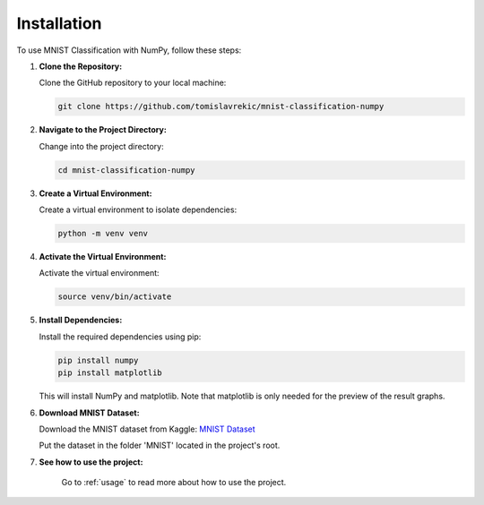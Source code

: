 .. MNIST Classification with NumPy documentation installation file.

.. _installation:

Installation
============

To use MNIST Classification with NumPy, follow these steps:

1. **Clone the Repository:**

   Clone the GitHub repository to your local machine:

   .. code-block:: bash

      git clone https://github.com/tomislavrekic/mnist-classification-numpy

2. **Navigate to the Project Directory:**

   Change into the project directory:

   .. code-block:: bash

      cd mnist-classification-numpy

3. **Create a Virtual Environment:**

   Create a virtual environment to isolate dependencies:

   .. code-block:: bash

      python -m venv venv

4. **Activate the Virtual Environment:**

   Activate the virtual environment:

   .. code-block:: bash

      source venv/bin/activate

5. **Install Dependencies:**

   Install the required dependencies using pip:

   .. code-block:: bash

      pip install numpy
      pip install matplotlib

   This will install NumPy and matplotlib. Note that matplotlib is only needed for the preview
   of the result graphs.

6. **Download MNIST Dataset:**

   Download the MNIST dataset from Kaggle: `MNIST Dataset <https://www.kaggle.com/datasets/hojjatk/mnist-dataset/data>`_

   Put the dataset in the folder 'MNIST' located in the project's root.

7. **See how to use the project:**

    Go to :ref:`usage` to read more about how to use the project.

